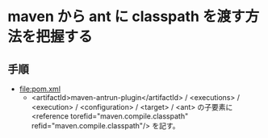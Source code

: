 # -*- coding: utf-8-unix; mode: org; -*-

* maven から ant に classpath を渡す方法を把握する

** 手順

- [[file:pom.xml]]
  - <artifactId>maven-antrun-plugin</artifactId> / <executions> / <execution> / <configuration> / <target> / <ant> 
    の子要素に <reference torefid="maven.compile.classpath" refid="maven.compile.classpath"/> を記す。

